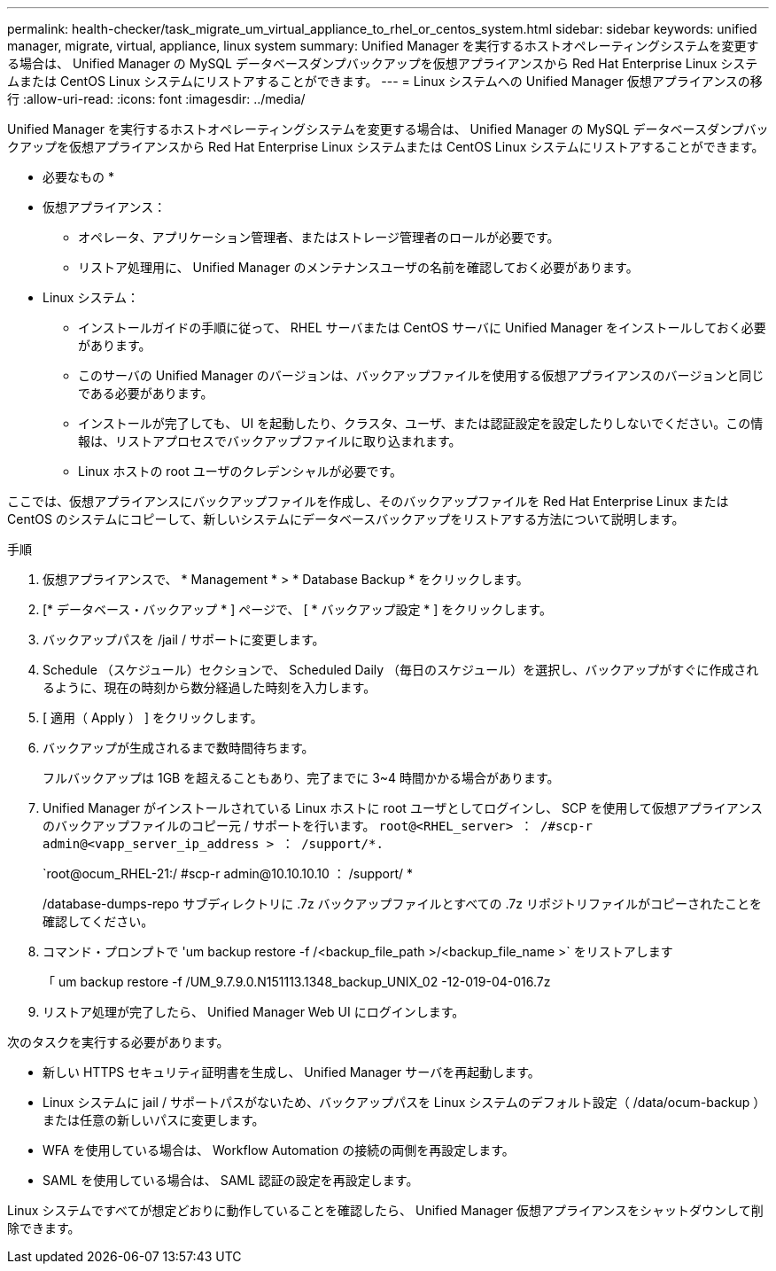 ---
permalink: health-checker/task_migrate_um_virtual_appliance_to_rhel_or_centos_system.html 
sidebar: sidebar 
keywords: unified manager, migrate, virtual, appliance, linux system 
summary: Unified Manager を実行するホストオペレーティングシステムを変更する場合は、 Unified Manager の MySQL データベースダンプバックアップを仮想アプライアンスから Red Hat Enterprise Linux システムまたは CentOS Linux システムにリストアすることができます。 
---
= Linux システムへの Unified Manager 仮想アプライアンスの移行
:allow-uri-read: 
:icons: font
:imagesdir: ../media/


[role="lead"]
Unified Manager を実行するホストオペレーティングシステムを変更する場合は、 Unified Manager の MySQL データベースダンプバックアップを仮想アプライアンスから Red Hat Enterprise Linux システムまたは CentOS Linux システムにリストアすることができます。

* 必要なもの *

* 仮想アプライアンス：
+
** オペレータ、アプリケーション管理者、またはストレージ管理者のロールが必要です。
** リストア処理用に、 Unified Manager のメンテナンスユーザの名前を確認しておく必要があります。


* Linux システム：
+
** インストールガイドの手順に従って、 RHEL サーバまたは CentOS サーバに Unified Manager をインストールしておく必要があります。
** このサーバの Unified Manager のバージョンは、バックアップファイルを使用する仮想アプライアンスのバージョンと同じである必要があります。
** インストールが完了しても、 UI を起動したり、クラスタ、ユーザ、または認証設定を設定したりしないでください。この情報は、リストアプロセスでバックアップファイルに取り込まれます。
** Linux ホストの root ユーザのクレデンシャルが必要です。




ここでは、仮想アプライアンスにバックアップファイルを作成し、そのバックアップファイルを Red Hat Enterprise Linux または CentOS のシステムにコピーして、新しいシステムにデータベースバックアップをリストアする方法について説明します。

.手順
. 仮想アプライアンスで、 * Management * > * Database Backup * をクリックします。
. [* データベース・バックアップ * ] ページで、 [ * バックアップ設定 * ] をクリックします。
. バックアップパスを /jail / サポートに変更します。
. Schedule （スケジュール）セクションで、 Scheduled Daily （毎日のスケジュール）を選択し、バックアップがすぐに作成されるように、現在の時刻から数分経過した時刻を入力します。
. [ 適用（ Apply ） ] をクリックします。
. バックアップが生成されるまで数時間待ちます。
+
フルバックアップは 1GB を超えることもあり、完了までに 3~4 時間かかる場合があります。

. Unified Manager がインストールされている Linux ホストに root ユーザとしてログインし、 SCP を使用して仮想アプライアンスのバックアップファイルのコピー元 / サポートを行います。 `root@<RHEL_server> ： /#scp-r admin@<vapp_server_ip_address > ： /support/*.`
+
`root@ocum_RHEL-21:/ #scp-r admin@10.10.10.10 ： /support/ *

+
/database-dumps-repo サブディレクトリに .7z バックアップファイルとすべての .7z リポジトリファイルがコピーされたことを確認してください。

. コマンド・プロンプトで 'um backup restore -f /<backup_file_path >/<backup_file_name >` をリストアします
+
「 um backup restore -f /UM_9.7.9.0.N151113.1348_backup_UNIX_02 -12-019-04-016.7z

. リストア処理が完了したら、 Unified Manager Web UI にログインします。


次のタスクを実行する必要があります。

* 新しい HTTPS セキュリティ証明書を生成し、 Unified Manager サーバを再起動します。
* Linux システムに jail / サポートパスがないため、バックアップパスを Linux システムのデフォルト設定（ /data/ocum-backup ）または任意の新しいパスに変更します。
* WFA を使用している場合は、 Workflow Automation の接続の両側を再設定します。
* SAML を使用している場合は、 SAML 認証の設定を再設定します。


Linux システムですべてが想定どおりに動作していることを確認したら、 Unified Manager 仮想アプライアンスをシャットダウンして削除できます。

